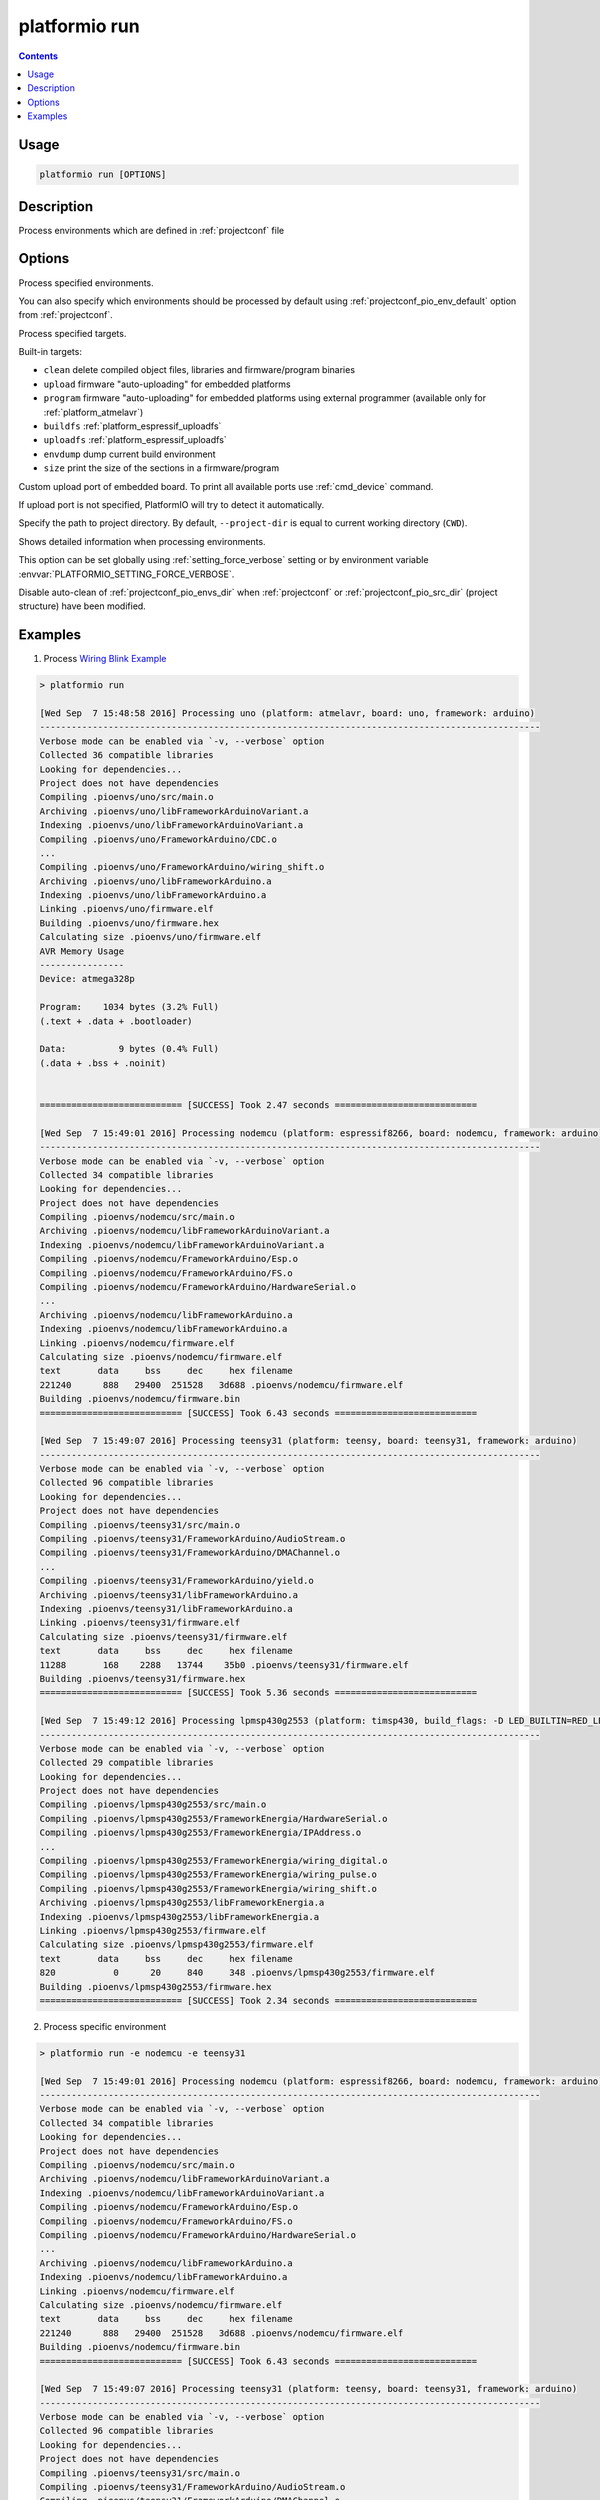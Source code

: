 ..  Copyright 2014-present PlatformIO <contact@platformio.org>
    Licensed under the Apache License, Version 2.0 (the "License");
    you may not use this file except in compliance with the License.
    You may obtain a copy of the License at
       http://www.apache.org/licenses/LICENSE-2.0
    Unless required by applicable law or agreed to in writing, software
    distributed under the License is distributed on an "AS IS" BASIS,
    WITHOUT WARRANTIES OR CONDITIONS OF ANY KIND, either express or implied.
    See the License for the specific language governing permissions and
    limitations under the License.

.. _cmd_run:

platformio run
==============

.. contents::

Usage
-----

.. code-block:: bash

    platformio run [OPTIONS]


Description
-----------

Process environments which are defined in :ref:`projectconf` file


Options
-------

.. program:: platformio run

.. option::
    -e, --environment

Process specified environments.

You can also specify which environments should be processed by default using
:ref:`projectconf_pio_env_default` option from :ref:`projectconf`.


.. option::
    -t, --target

Process specified targets.

Built-in targets:

* ``clean`` delete compiled object files, libraries and firmware/program binaries
* ``upload`` firmware "auto-uploading" for embedded platforms
* ``program`` firmware "auto-uploading" for embedded platforms using external
  programmer (available only for :ref:`platform_atmelavr`)
* ``buildfs`` :ref:`platform_espressif_uploadfs`
* ``uploadfs`` :ref:`platform_espressif_uploadfs`
* ``envdump`` dump current build environment
* ``size`` print the size of the sections in a firmware/program

.. option::
    --upload-port

Custom upload port of embedded board. To print all available ports use
:ref:`cmd_device` command.

If upload port is not specified, PlatformIO will try to detect it automatically.

.. option::
    -d, --project-dir

Specify the path to project directory. By default, ``--project-dir`` is equal
to current working directory (``CWD``).

.. option::
    -v, --verbose

Shows detailed information when processing environments.

This option can be set globally using :ref:`setting_force_verbose` setting
or by environment variable :envvar:`PLATFORMIO_SETTING_FORCE_VERBOSE`.

.. option::
    --disable-auto-clean

Disable auto-clean of :ref:`projectconf_pio_envs_dir` when :ref:`projectconf`
or :ref:`projectconf_pio_src_dir` (project structure) have been modified.

Examples
--------

1. Process `Wiring Blink Example <https://github.com/platformio/platformio-examples/tree/develop/wiring-blink>`_

.. code::

    > platformio run

    [Wed Sep  7 15:48:58 2016] Processing uno (platform: atmelavr, board: uno, framework: arduino)
    -----------------------------------------------------------------------------------------------
    Verbose mode can be enabled via `-v, --verbose` option
    Collected 36 compatible libraries
    Looking for dependencies...
    Project does not have dependencies
    Compiling .pioenvs/uno/src/main.o
    Archiving .pioenvs/uno/libFrameworkArduinoVariant.a
    Indexing .pioenvs/uno/libFrameworkArduinoVariant.a
    Compiling .pioenvs/uno/FrameworkArduino/CDC.o
    ...
    Compiling .pioenvs/uno/FrameworkArduino/wiring_shift.o
    Archiving .pioenvs/uno/libFrameworkArduino.a
    Indexing .pioenvs/uno/libFrameworkArduino.a
    Linking .pioenvs/uno/firmware.elf
    Building .pioenvs/uno/firmware.hex
    Calculating size .pioenvs/uno/firmware.elf
    AVR Memory Usage
    ----------------
    Device: atmega328p

    Program:    1034 bytes (3.2% Full)
    (.text + .data + .bootloader)

    Data:          9 bytes (0.4% Full)
    (.data + .bss + .noinit)


    =========================== [SUCCESS] Took 2.47 seconds ===========================

    [Wed Sep  7 15:49:01 2016] Processing nodemcu (platform: espressif8266, board: nodemcu, framework: arduino)
    -----------------------------------------------------------------------------------------------
    Verbose mode can be enabled via `-v, --verbose` option
    Collected 34 compatible libraries
    Looking for dependencies...
    Project does not have dependencies
    Compiling .pioenvs/nodemcu/src/main.o
    Archiving .pioenvs/nodemcu/libFrameworkArduinoVariant.a
    Indexing .pioenvs/nodemcu/libFrameworkArduinoVariant.a
    Compiling .pioenvs/nodemcu/FrameworkArduino/Esp.o
    Compiling .pioenvs/nodemcu/FrameworkArduino/FS.o
    Compiling .pioenvs/nodemcu/FrameworkArduino/HardwareSerial.o
    ...
    Archiving .pioenvs/nodemcu/libFrameworkArduino.a
    Indexing .pioenvs/nodemcu/libFrameworkArduino.a
    Linking .pioenvs/nodemcu/firmware.elf
    Calculating size .pioenvs/nodemcu/firmware.elf
    text       data     bss     dec     hex filename
    221240      888   29400  251528   3d688 .pioenvs/nodemcu/firmware.elf
    Building .pioenvs/nodemcu/firmware.bin
    =========================== [SUCCESS] Took 6.43 seconds ===========================

    [Wed Sep  7 15:49:07 2016] Processing teensy31 (platform: teensy, board: teensy31, framework: arduino)
    -----------------------------------------------------------------------------------------------
    Verbose mode can be enabled via `-v, --verbose` option
    Collected 96 compatible libraries
    Looking for dependencies...
    Project does not have dependencies
    Compiling .pioenvs/teensy31/src/main.o
    Compiling .pioenvs/teensy31/FrameworkArduino/AudioStream.o
    Compiling .pioenvs/teensy31/FrameworkArduino/DMAChannel.o
    ...
    Compiling .pioenvs/teensy31/FrameworkArduino/yield.o
    Archiving .pioenvs/teensy31/libFrameworkArduino.a
    Indexing .pioenvs/teensy31/libFrameworkArduino.a
    Linking .pioenvs/teensy31/firmware.elf
    Calculating size .pioenvs/teensy31/firmware.elf
    text       data     bss     dec     hex filename
    11288       168    2288   13744    35b0 .pioenvs/teensy31/firmware.elf
    Building .pioenvs/teensy31/firmware.hex
    =========================== [SUCCESS] Took 5.36 seconds ===========================

    [Wed Sep  7 15:49:12 2016] Processing lpmsp430g2553 (platform: timsp430, build_flags: -D LED_BUILTIN=RED_LED, board: lpmsp430g2553, framework: energia)
    -----------------------------------------------------------------------------------------------
    Verbose mode can be enabled via `-v, --verbose` option
    Collected 29 compatible libraries
    Looking for dependencies...
    Project does not have dependencies
    Compiling .pioenvs/lpmsp430g2553/src/main.o
    Compiling .pioenvs/lpmsp430g2553/FrameworkEnergia/HardwareSerial.o
    Compiling .pioenvs/lpmsp430g2553/FrameworkEnergia/IPAddress.o
    ...
    Compiling .pioenvs/lpmsp430g2553/FrameworkEnergia/wiring_digital.o
    Compiling .pioenvs/lpmsp430g2553/FrameworkEnergia/wiring_pulse.o
    Compiling .pioenvs/lpmsp430g2553/FrameworkEnergia/wiring_shift.o
    Archiving .pioenvs/lpmsp430g2553/libFrameworkEnergia.a
    Indexing .pioenvs/lpmsp430g2553/libFrameworkEnergia.a
    Linking .pioenvs/lpmsp430g2553/firmware.elf
    Calculating size .pioenvs/lpmsp430g2553/firmware.elf
    text       data     bss     dec     hex filename
    820           0      20     840     348 .pioenvs/lpmsp430g2553/firmware.elf
    Building .pioenvs/lpmsp430g2553/firmware.hex
    =========================== [SUCCESS] Took 2.34 seconds ===========================

2. Process specific environment

.. code::

    > platformio run -e nodemcu -e teensy31

    [Wed Sep  7 15:49:01 2016] Processing nodemcu (platform: espressif8266, board: nodemcu, framework: arduino)
    -----------------------------------------------------------------------------------------------
    Verbose mode can be enabled via `-v, --verbose` option
    Collected 34 compatible libraries
    Looking for dependencies...
    Project does not have dependencies
    Compiling .pioenvs/nodemcu/src/main.o
    Archiving .pioenvs/nodemcu/libFrameworkArduinoVariant.a
    Indexing .pioenvs/nodemcu/libFrameworkArduinoVariant.a
    Compiling .pioenvs/nodemcu/FrameworkArduino/Esp.o
    Compiling .pioenvs/nodemcu/FrameworkArduino/FS.o
    Compiling .pioenvs/nodemcu/FrameworkArduino/HardwareSerial.o
    ...
    Archiving .pioenvs/nodemcu/libFrameworkArduino.a
    Indexing .pioenvs/nodemcu/libFrameworkArduino.a
    Linking .pioenvs/nodemcu/firmware.elf
    Calculating size .pioenvs/nodemcu/firmware.elf
    text       data     bss     dec     hex filename
    221240      888   29400  251528   3d688 .pioenvs/nodemcu/firmware.elf
    Building .pioenvs/nodemcu/firmware.bin
    =========================== [SUCCESS] Took 6.43 seconds ===========================

    [Wed Sep  7 15:49:07 2016] Processing teensy31 (platform: teensy, board: teensy31, framework: arduino)
    -----------------------------------------------------------------------------------------------
    Verbose mode can be enabled via `-v, --verbose` option
    Collected 96 compatible libraries
    Looking for dependencies...
    Project does not have dependencies
    Compiling .pioenvs/teensy31/src/main.o
    Compiling .pioenvs/teensy31/FrameworkArduino/AudioStream.o
    Compiling .pioenvs/teensy31/FrameworkArduino/DMAChannel.o
    ...
    Compiling .pioenvs/teensy31/FrameworkArduino/yield.o
    Archiving .pioenvs/teensy31/libFrameworkArduino.a
    Indexing .pioenvs/teensy31/libFrameworkArduino.a
    Linking .pioenvs/teensy31/firmware.elf
    Calculating size .pioenvs/teensy31/firmware.elf
    text       data     bss     dec     hex filename
    11288       168    2288   13744    35b0 .pioenvs/teensy31/firmware.elf
    Building .pioenvs/teensy31/firmware.hex
    =========================== [SUCCESS] Took 5.36 seconds ===========================


3. Process specific target (clean project)

.. code:: bash

    > platformio run -t clean
    [Wed Sep  7 15:53:26 2016] Processing uno (platform: atmelavr, board: uno, framework: arduino)
    -----------------------------------------------------------------------------------------------------
    Removed .pioenvs/uno/firmware.elf
    Removed .pioenvs/uno/firmware.hex
    Removed .pioenvs/uno/libFrameworkArduino.a
    Removed .pioenvs/uno/libFrameworkArduinoVariant.a
    Removed .pioenvs/uno/FrameworkArduino/_wiring_pulse.o
    Removed .pioenvs/uno/FrameworkArduino/abi.o
    Removed .pioenvs/uno/FrameworkArduino/CDC.o
    Removed .pioenvs/uno/FrameworkArduino/HardwareSerial.o
    Removed .pioenvs/uno/FrameworkArduino/HardwareSerial0.o
    Removed .pioenvs/uno/FrameworkArduino/HardwareSerial1.o
    Removed .pioenvs/uno/FrameworkArduino/HardwareSerial2.o
    Removed .pioenvs/uno/FrameworkArduino/HardwareSerial3.o
    Removed .pioenvs/uno/FrameworkArduino/hooks.o
    Removed .pioenvs/uno/FrameworkArduino/IPAddress.o
    Removed .pioenvs/uno/FrameworkArduino/main.o
    Removed .pioenvs/uno/FrameworkArduino/new.o
    Removed .pioenvs/uno/FrameworkArduino/PluggableUSB.o
    Removed .pioenvs/uno/FrameworkArduino/Print.o
    Removed .pioenvs/uno/FrameworkArduino/Stream.o
    Removed .pioenvs/uno/FrameworkArduino/Tone.o
    Removed .pioenvs/uno/FrameworkArduino/USBCore.o
    Removed .pioenvs/uno/FrameworkArduino/WInterrupts.o
    Removed .pioenvs/uno/FrameworkArduino/wiring.o
    Removed .pioenvs/uno/FrameworkArduino/wiring_analog.o
    Removed .pioenvs/uno/FrameworkArduino/wiring_digital.o
    Removed .pioenvs/uno/FrameworkArduino/wiring_pulse.o
    Removed .pioenvs/uno/FrameworkArduino/wiring_shift.o
    Removed .pioenvs/uno/FrameworkArduino/WMath.o
    Removed .pioenvs/uno/FrameworkArduino/WString.o
    Removed .pioenvs/uno/src/main.o
    Done cleaning
    ======================= [SUCCESS] Took 0.49 seconds =======================

    [Wed Sep  7 15:53:27 2016] Processing nodemcu (platform: espressif8266, board: nodemcu, framework: arduino)
    -----------------------------------------------------------------------------------------------------
    Removed .pioenvs/nodemcu/firmware.bin
    Removed .pioenvs/nodemcu/firmware.elf
    Removed .pioenvs/nodemcu/libFrameworkArduino.a
    Removed .pioenvs/nodemcu/libFrameworkArduinoVariant.a
    ...
    Removed .pioenvs/nodemcu/FrameworkArduino/spiffs/spiffs_nucleus.o
    Removed .pioenvs/nodemcu/FrameworkArduino/umm_malloc/umm_malloc.o
    Removed .pioenvs/nodemcu/src/main.o
    Done cleaning
    ======================= [SUCCESS] Took 0.50 seconds =======================

    [Wed Sep  7 15:53:27 2016] Processing teensy31 (platform: teensy, board: teensy31, framework: arduino)
    -----------------------------------------------------------------------------------------------------
    Removed .pioenvs/teensy31/firmware.elf
    Removed .pioenvs/teensy31/firmware.hex
    Removed .pioenvs/teensy31/libFrameworkArduino.a
    Removed .pioenvs/teensy31/FrameworkArduino/analog.o
    Removed .pioenvs/teensy31/FrameworkArduino/AudioStream.o
    ...
    Removed .pioenvs/teensy31/FrameworkArduino/WString.o
    Removed .pioenvs/teensy31/FrameworkArduino/yield.o
    Removed .pioenvs/teensy31/src/main.o
    Done cleaning
    ======================= [SUCCESS] Took 0.50 seconds =======================

    [Wed Sep  7 15:53:28 2016] Processing lpmsp430g2553 (platform: timsp430, build_flags: -D LED_BUILTIN=RED_LED, board: lpmsp430g2553, framework: energia)
    -----------------------------------------------------------------------------------------------------
    Removed .pioenvs/lpmsp430g2553/firmware.elf
    Removed .pioenvs/lpmsp430g2553/firmware.hex
    Removed .pioenvs/lpmsp430g2553/libFrameworkEnergia.a
    Removed .pioenvs/lpmsp430g2553/FrameworkEnergia/atof.o
    ...
    Removed .pioenvs/lpmsp430g2553/FrameworkEnergia/avr/dtostrf.o
    Removed .pioenvs/lpmsp430g2553/src/main.o
    Done cleaning
    ======================= [SUCCESS] Took 0.49 seconds =======================


4. Mix environments and targets

.. code::

    > platformio run -e uno -t upload

    [Wed Sep  7 15:55:11 2016] Processing uno (platform: atmelavr, board: uno, framework: arduino)
    --------------------------------------------------------------------------------------------------
    Verbose mode can be enabled via `-v, --verbose` option
    Collected 36 compatible libraries
    Looking for dependencies...
    Project does not have dependencies
    Compiling .pioenvs/uno/src/main.o
    Archiving .pioenvs/uno/libFrameworkArduinoVariant.a
    Indexing .pioenvs/uno/libFrameworkArduinoVariant.a
    Compiling .pioenvs/uno/FrameworkArduino/CDC.o
    ...
    Compiling .pioenvs/uno/FrameworkArduino/wiring_shift.o
    Archiving .pioenvs/uno/libFrameworkArduino.a
    Indexing .pioenvs/uno/libFrameworkArduino.a
    Linking .pioenvs/uno/firmware.elf
    Checking program size .pioenvs/uno/firmware.elf
    text       data     bss     dec     hex filename
    1034          0       9    1043     413 .pioenvs/uno/firmware.elf
    Building .pioenvs/uno/firmware.hex
    Looking for upload port...
    Auto-detected: /dev/cu.usbmodemFA141
    Uploading .pioenvs/uno/firmware.hex

    avrdude: AVR device initialized and ready to accept instructions

    Reading | ################################################## | 100% 0.01s

    avrdude: Device signature = 0x1e950f
    avrdude: reading input file ".pioenvs/uno/firmware.hex"
    avrdude: writing flash (1034 bytes):

    Writing | ################################################## | 100% 0.18s

    avrdude: 1034 bytes of flash written
    avrdude: verifying flash memory against .pioenvs/uno/firmware.hex:
    avrdude: load data flash data from input file .pioenvs/uno/firmware.hex:
    avrdude: input file .pioenvs/uno/firmware.hex contains 1034 bytes
    avrdude: reading on-chip flash data:

    Reading | ################################################## | 100% 0.15s

    avrdude: verifying ...
    avrdude: 1034 bytes of flash verified

    avrdude: safemode: Fuses OK (H:00, E:00, L:00)

    avrdude done.  Thank you.

    ======================== [SUCCESS] Took 4.14 seconds ========================
